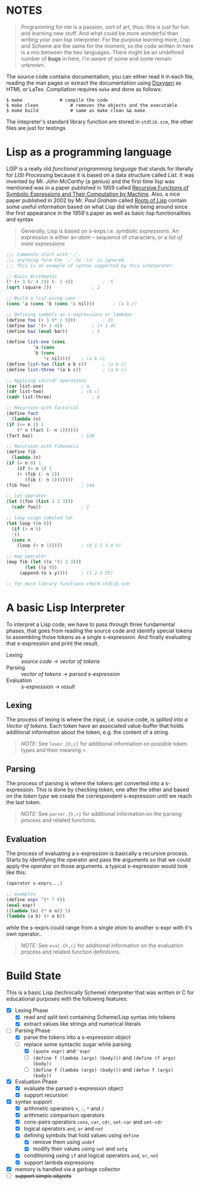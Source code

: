 * NOTES
   
  #+BEGIN_QUOTE   
  Programming for me is a passion, sort of art, thus; this is just for fun and learning new stuff. And what could be more wonderful than writing your own lisp interpreter. For the purpose learning more, Lisp and Scheme are the same for the moment, so the code written in here is a mix between the two languages. There might be an undefined number of *bugs* in here, I'm aware of some and some remain unknown.
  #+END_QUOTE

  The source code contains documentation, you can either read it in each file, reading the man pages or extract the documentation using [[http://www.doxygen.org/][Doxygen]] as HTML or LaTex. Compilation requires =make= and done as follows:

  #+BEGIN_SRC shell
    $ make				# compile the code
    $ make clean			# removes the objects and the executable
    $ make build			# same as make clean && make 
  #+END_SRC

  The intepreter's standard library function are stored in =stdlib.scm=, the other files are just for testings

* Lisp as a programming language

  LISP is a really old /functional programming language/ that stands for literally for /LISt Processing/ because it is based on a data structure called /List/. It was invented by Mr. /John McCarthy/ (a genius) and the first time lisp was mentioned was in a paper published in 1959 called [[http://www-formal.stanford.edu/jmc/recursive.pdf][Recursive Functions of Symbolic Expressions and Their Computation by Machine]]. Also, a nice paper published in 2002 by Mr. /Paul Graham/ called [[http://www.paulgraham.com/rootsoflisp.html][Roots of Lisp]] contain some useful information based on what Lisp did while being around since the first appearance in the 1959's paper as well as basic lisp functionalities and syntax

  #+BEGIN_QUOTE
  Generally, Lisp is based on s-exps i.e. /symbolic expressions/. An expression is either an /atom/ -- sequence of characters, or a /list of more expressions/
  #+END_QUOTE

  #+BEGIN_SRC scheme
    ;;; Comments start with ';'.
    ;;; anything form the ';' to '\n' is ignored
    ;;; This is an example of syntax supported by this interpreter

    ;; Basic Arithmetic
    (* (+ 3 (/ 4 2)) (- 3 4))			; -5
    (sqrt (square 2))				; 2

    ;; Build a list using cons
    (cons 'a (cons 'b (cons 'c nil)))		; (a b c)

    ;; Defining symbols as s-expressions or lambdas
    (define foo (+ 1 (* 2 5)))			; 11
    (define bar '(+ 1 4))			; (+ 1 4)
    (define baz (eval bar))			; 5

    (define list-one (cons
		      'a (cons
			  'b (cons
			      'c nil))))	; (a b c)
    (define list-two (list a b c))		; (a b c)
    (define list-three '(a b c))		; (a b c)

    ;; Applying car/cdr operations
    (car list-one)				; a
    (cdr list-two)				; (b c)
    (cadr list-three)				; b

    ;; Recursion with factorial
    (define fact
      (lambda (n)
	(if (<= n 1) 1
	    (* n (fact (- n 1))))))
    (fact baz)					; 120

    ;; Recursion with fibonacci
    (define fib
      (lambda (n)
	(if (= n 0) 1
	    (if (= n 1) 1
		(+ (fib (- n 2))
		   (fib (- n 1)))))))
    (fib foo)					; 144

    ;; let operator
    (let ((foo (list 1 2 3)))
      (cadr foo))				; 2

    ;; loop usign labeled let
    (let loop ((n 0))
      (if (> n 5)
	  '()
	  (cons n
		(loop (+ n 1)))))		; (0 1 2 3 4 5)

    ;; map operator
    (map fib (let ((x '(1 2 3)))
	       (let ((y 9))
		 (append-to x y))))		; (1 2 3 55)

    ;; for more library functions check stdlib.scm
  #+END_SRC

* A basic Lisp Interpreter

  To interpret a Lisp code, we have to pass through three fundamental phases, that goes from reading the source code and identify special tokens to assembling those tokens as a single s-expression. And finally evaluating that s-expression and print the result.

  + Lexing :: /source code/ \to /vector of tokens/
  + Parsing :: /vector of tokens/ \to /parsed s-expression/
  + Evaluation :: /s-expression/ \to /result/

** Lexing

   The process of lexing is where the input, i.e. source code, is /splited into a Vector of tokens/. Each token have an associated value-buffer that holds additional information about the token, e.g. the content of a string.

   #+BEGIN_QUOTE
   /NOTE:/ See =lexer.{h,c}= for additional information on possible token types and their meaning.=.
   #+END_QUOTE

** Parsing

   The process of parsing is where the tokens get converted into a s-expression. This is done by checking token, one after the other and based on the /token type/ we create the correspondent s-expression until we reach the last token.

   #+BEGIN_QUOTE
   /NOTE:/ See =parser.{h,c}= for additional information on the parsing process and related functions.
   #+END_QUOTE

** Evaluation

   The process of evaluating a s-expression is basically a recursive process. Starts by identifying the operator and pass the arguments so that we could apply the operator on those arguments. a typical s-expression would look like this:

   #+BEGIN_SRC scheme
     (operator s-exprs...)

     ;; examples
     (define expr '(* 7 8))
     (eval expr)
     ((lambda (n) (* n n)) 5)
     (lambda (a b) (+ a b))
   #+END_SRC

   while the s-exprs could range from a single /atom/ to another s-expr with it's own operator..

   #+BEGIN_QUOTE
   /NOTE:/ See =eval.{h,c}= for additional information on the evaluation process and related function definitions.
   #+END_QUOTE

* Build State

  This is a basic Lisp (technically Scheme) interpreter that was written in C for educational purposes with the following features:

  + [X] Lexing Phase
    + [X] read and split text containing Scheme/Lisp syntax into tokens
    + [X] extract values like strings and numerical literals

  + [-] Parsing Phase
    + [X] parse the tokens into a s-expression object
    + [-] replace some syntactic sugar while parsing
      + [X] =(quote expr)= and ='expr=
      + [ ] =(define f (lambda (args) (body)))= and =(define (f args) (body))=
      + [ ] =(define f (lambda (args) (body)))= and =(defun f (args) (body))=

  + [X] Evaluation Phase
    + [X] evaluate the parsed s-expression object
    + [X] support recursion

  + [X] syntax support
    + [X] arithmetic operators =+=, =-=, =*= and =/=
    + [X] arithmetic comparison operators
    + [X] cons-pairs operators =cons=, =car=, =cdr=, =set-car= and =set-cdr=
    + [X] logical operators =and=, =or= and =not=
    + [X] defining symbols that hold values using =define=
      + [X] remove them using =undef=
      + [X] modify their values using =set= and =setq=
    + [X] conditioning using =if= and logical operators  =and=, =or=, =not=
    + [X] support lambda expressions
  + [X] memory is handled via a garbage collector
  + [ ] +support simple objects+
